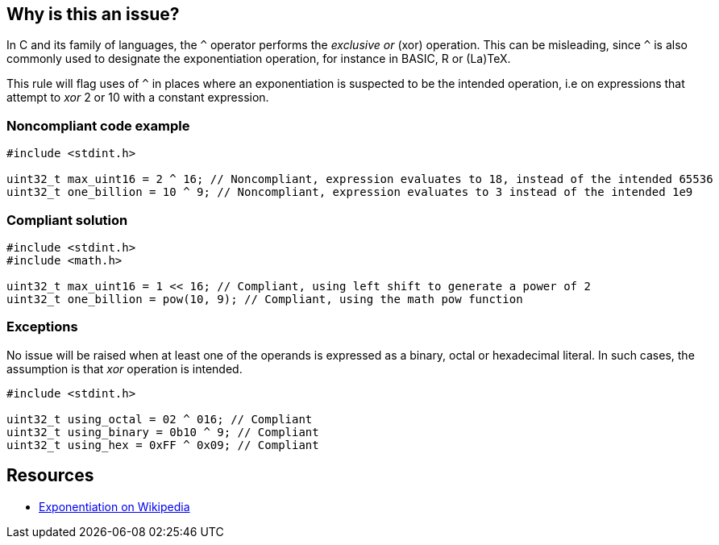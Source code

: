 == Why is this an issue?

In C and its family of languages, the ``++^++`` operator performs the _exclusive or_ (xor) operation. This can be misleading, since ``++^++`` is also commonly used to designate the exponentiation operation, for instance in BASIC, R or (La)TeX.


This rule will flag uses of ``++^++`` in places where an exponentiation is suspected to be the intended operation, i.e on expressions that attempt to _xor_ 2 or 10 with a constant expression.


=== Noncompliant code example

[source,cpp]
----
#include <stdint.h>

uint32_t max_uint16 = 2 ^ 16; // Noncompliant, expression evaluates to 18, instead of the intended 65536
uint32_t one_billion = 10 ^ 9; // Noncompliant, expression evaluates to 3 instead of the intended 1e9
----


=== Compliant solution

[source,cpp]
----
#include <stdint.h>
#include <math.h>

uint32_t max_uint16 = 1 << 16; // Compliant, using left shift to generate a power of 2
uint32_t one_billion = pow(10, 9); // Compliant, using the math pow function
----


=== Exceptions

No issue will be raised when at least one of the operands is expressed as a binary, octal or hexadecimal literal. In such cases, the assumption is that _xor_ operation is intended.

----
#include <stdint.h>

uint32_t using_octal = 02 ^ 016; // Compliant
uint32_t using_binary = 0b10 ^ 9; // Compliant
uint32_t using_hex = 0xFF ^ 0x09; // Compliant
----


== Resources

* https://en.wikipedia.org/wiki/Exponentiation#In_programming_languages[Exponentiation on Wikipedia]

ifdef::env-github,rspecator-view[]

'''
== Implementation Specification
(visible only on this page)

=== Message

Make sure that this use of "^" is intended


=== Highlighting

Whole expression


endif::env-github,rspecator-view[]
